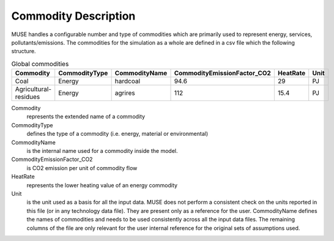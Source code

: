 .. _inputs-commodities:

=====================
Commodity Description
=====================

MUSE handles a configurable number and type of commodities which are primarily used to
represent energy, services, pollutants/emissions. The commodities for the simulation as
a whole are defined in a csv file which the following structure.

.. csv-table:: Global commodities
   :header: Commodity, CommodityType, CommodityName, CommodityEmissionFactor_CO2, HeatRate, Unit


   Coal, Energy, hardcoal, 94.6, 29, PJ
   Agricultural-residues, Energy, agrires, 112, 15.4, PJ

Commodity
   represents the extended name of a commodity

CommodityType
   defines the type of a commodity (i.e. energy, material or environmental)

CommodityName
   is the internal name used for a commodity inside the model. 

CommodityEmissionFactor_CO2
   is CO2 emission per unit of commodity flow 

HeatRate
   represents the lower heating value of an energy commodity 

Unit
   is the unit used as a basis for all the input data.
   MUSE does not perform a consistent check on the units reported in this file (or in any
   technology data file). They are present only as a reference for the user.
   CommodityName defines the names of commodities and needs to be
   used consistently across all the input data files. The remaining columns of the file
   are only relevant for the user internal reference for the original sets of
   assumptions used.

